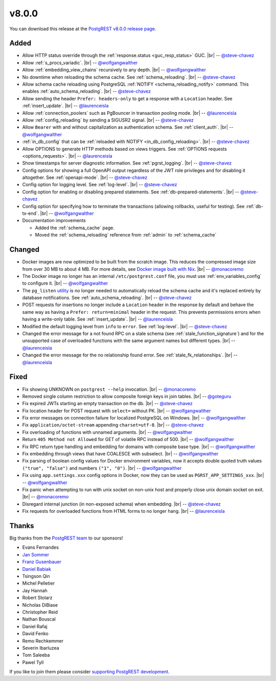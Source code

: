 .. |br| raw:: html

   <br />

v8.0.0
======

You can download this release at the `PostgREST v8.0.0 release page <https://github.com/PostgREST/postgrest/releases/tag/v8.0.0>`_.

Added
-----

* Allow HTTP status override through the :ref:`response.status <guc_resp_status>` GUC.
  |br| -- `@steve-chavez <https://github.com/steve-chavez>`_

* Allow :ref:`s_procs_variadic`.
  |br| -- `@wolfgangwalther <https://github.com/wolfgangwalther>`_

* Allow :ref:`embedding_view_chains` recursively to any depth.
  |br| -- `@wolfgangwalther <https://github.com/wolfgangwalther>`_

* No downtime when reloading the schema cache. See :ref:`schema_reloading`.
  |br| -- `@steve-chavez <https://github.com/steve-chavez>`_

* Allow schema cache reloading using PostgreSQL :ref:`NOTIFY <schema_reloading_notify>` command. This enables :ref:`auto_schema_reloading`.
  |br| -- `@steve-chavez <https://github.com/steve-chavez>`_

* Allow sending the header ``Prefer: headers-only`` to get a response with a ``Location`` header. See :ref:`insert_update`.
  |br| -- `@laurenceisla <https://github.com/laurenceisla>`_

* Allow :ref:`connection_poolers` such as PgBouncer in transaction pooling mode.
  |br| -- `@laurenceisla <https://github.com/laurenceisla>`_

* Allow :ref:`config_reloading` by sending a SIGUSR2 signal.
  |br| -- `@steve-chavez <https://github.com/steve-chavez>`_

* Allow ``Bearer`` with and without capitalization as authentication schema. See :ref:`client_auth`.
  |br| -- `@wolfgangwalther <https://github.com/wolfgangwalther>`_

* :ref:`in_db_config` that can be :ref:`reloaded with NOTIFY <in_db_config_reloading>`.
  |br| -- `@steve-chavez <https://github.com/steve-chavez>`_

* Allow OPTIONS to generate HTTP methods based on views triggers. See :ref:`OPTIONS requests <options_requests>`.
  |br| -- `@laurenceisla <https://github.com/laurenceisla>`_

* Show timestamps for server diagnostic information. See :ref:`pgrst_logging`.
  |br| -- `@steve-chavez <https://github.com/steve-chavez>`_

* Config options for showing a full OpenAPI output regardless of the JWT role privileges and for disabling it altogether. See :ref:`openapi-mode`.
  |br| -- `@steve-chavez <https://github.com/steve-chavez>`_

* Config option for logging level. See :ref:`log-level`.
  |br| -- `@steve-chavez <https://github.com/steve-chavez>`_

* Config option for enabling or disabling prepared statements. See :ref:`db-prepared-statements`.
  |br| -- `@steve-chavez <https://github.com/steve-chavez>`_

* Config option for specifying how to terminate the transactions (allowing rollbacks, useful for testing). See :ref:`db-tx-end`.
  |br| -- `@wolfgangwalther <https://github.com/wolfgangwalther>`_

* Documentation improvements

  + Added the :ref:`schema_cache` page.
  + Moved the :ref:`schema_reloading` reference from :ref:`admin` to :ref:`schema_cache`

Changed
-------

* Docker images are now optimized to be built from the scratch image. This reduces the compressed image size from over 30 MB to about 4 MB.
  For more details, see `Docker image built with Nix <https://github.com/PostgREST/postgrest/tree/main/nix/tools/docker#user-content-docker-image-built-with-nix>`_.
  |br| -- `@monacoremo <https://github.com/monacoremo>`_

* The Docker image no longer has an internal ``/etc/postgrest.conf`` file, you must use :ref:`env_variables_config` to configure it.
  |br| -- `@wolfgangwalther <https://github.com/wolfgangwalther>`_

* The ``pg_listen`` `utility <https://github.com/begriffs/pg_listen>`_ is no longer needed to automatically reload the schema cache
  and it's replaced entirely by database notifications. See :ref:`auto_schema_reloading`.
  |br| -- `@steve-chavez <https://github.com/steve-chavez>`_

* POST requests for insertions no longer include a ``Location`` header in the response by default and behave the same way as having a
  ``Prefer: return=minimal`` header in the request. This prevents permissions errors when having a write-only table. See :ref:`insert_update`.
  |br| -- `@laurenceisla <https://github.com/laurenceisla>`_

* Modified the default logging level from ``info`` to ``error``. See :ref:`log-level`.
  |br| -- `@steve-chavez <https://github.com/steve-chavez>`_

* Changed the error message for a not found RPC on a stale schema (see :ref:`stale_function_signature`) and for the unsupported case of
  overloaded functions with the same argument names but different types.
  |br| -- `@laurenceisla <https://github.com/laurenceisla>`_

* Changed the error message for the no relationship found error. See :ref:`stale_fk_relationships`.
  |br| -- `@laurenceisla <https://github.com/laurenceisla>`_

Fixed
-----

* Fix showing UNKNOWN on ``postgrest --help`` invocation.
  |br| -- `@monacoremo <https://github.com/monacoremo>`_

* Removed single column restriction to allow composite foreign keys in join tables.
  |br| -- `@goteguru <https://github.com/goteguru>`_

* Fix expired JWTs starting an empty transaction on the db.
  |br| -- `@steve-chavez <https://github.com/steve-chavez>`_

* Fix location header for POST request with ``select=`` without PK.
  |br| -- `@wolfgangwalther <https://github.com/wolfgangwalther>`_

* Fix error messages on connection failure for localized PostgreSQL on Windows.
  |br| -- `@wolfgangwalther <https://github.com/wolfgangwalther>`_

* Fix ``application/octet-stream`` appending ``charset=utf-8``.
  |br| -- `@steve-chavez <https://github.com/steve-chavez>`_

* Fix overloading of functions with unnamed arguments.
  |br| -- `@wolfgangwalther <https://github.com/wolfgangwalther>`_

* Return ``405 Method not Allowed`` for GET of volatile RPC instead of 500.
  |br| -- `@wolfgangwalther <https://github.com/wolfgangwalther>`_

* Fix RPC return type handling and embedding for domains with composite base type.
  |br| -- `@wolfgangwalther <https://github.com/wolfgangwalther>`_

* Fix embedding through views that have COALESCE with subselect.
  |br| -- `@wolfgangwalther <https://github.com/wolfgangwalther>`_

* Fix parsing of boolean config values for Docker environment variables, now it accepts double quoted truth values ``("true", "false")`` and numbers ``("1", "0")``.
  |br| -- `@wolfgangwalther <https://github.com/wolfgangwalther>`_

* Fix using ``app.settings.xxx`` config options in Docker, now they can be used as ``PGRST_APP_SETTINGS_xxx``.
  |br| -- `@wolfgangwalther <https://github.com/wolfgangwalther>`_

* Fix panic when attempting to run with unix socket on non-unix host and properly close unix domain socket on exit.
  |br| -- `@monacoremo <https://github.com/monacoremo>`_

* Disregard internal junction (in non-exposed schema) when embedding.
  |br| -- `@steve-chavez <https://github.com/steve-chavez>`_

* Fix requests for overloaded functions from HTML forms to no longer hang.
  |br| -- `@laurenceisla <https://github.com/laurenceisla>`_

Thanks
------

Big thanks from the `PostgREST team <https://github.com/orgs/PostgREST/people>`_ to our sponsors!

.. container:: image-container

  .. image:: ../_static/cybertec-new.png
    :target: https://www.cybertec-postgresql.com/en/?utm_source=postgrest.org&utm_medium=referral&utm_campaign=postgrest
    :width:  13em

  .. image:: ../_static/2ndquadrant.png
    :target: https://www.2ndquadrant.com/en/?utm_campaign=External%20Websites&utm_source=PostgREST&utm_medium=Logo
    :width:  13em

  .. image:: ../_static/retool.png
    :target: https://retool.com/?utm_source=sponsor&utm_campaign=postgrest
    :width:  13em

  .. image:: ../_static/gnuhost.png
    :target: https://gnuhost.eu/?utm_source=sponsor&utm_campaign=postgrest
    :width:  13em

  .. image:: ../_static/supabase.png
    :target: https://supabase.io/?utm_source=postgrest%20backers&utm_medium=open%20source%20partner&utm_campaign=postgrest%20backers%20github&utm_term=homepage
    :width:  13em

  .. image:: ../_static/oblivious.jpg
    :target: https://oblivious.ai/?utm_source=sponsor&utm_campaign=postgrest
    :width:  13em

* Evans Fernandes
* `Jan Sommer <https://github.com/nerfpops>`_
* `Franz Gusenbauer <https://www.igutech.at/>`_
* `Daniel Babiak <https://github.com/dbabiak>`_
* Tsingson Qin
* Michel Pelletier
* Jay Hannah
* Robert Stolarz
* Nicholas DiBiase
* Christopher Reid
* Nathan Bouscal
* Daniel Rafaj
* David Fenko
* Remo Rechkemmer
* Severin Ibarluzea
* Tom Saleeba
* Pawel Tyll

If you like to join them please consider `supporting PostgREST development <https://github.com/PostgREST/postgrest#user-content-supporting-development>`_.
